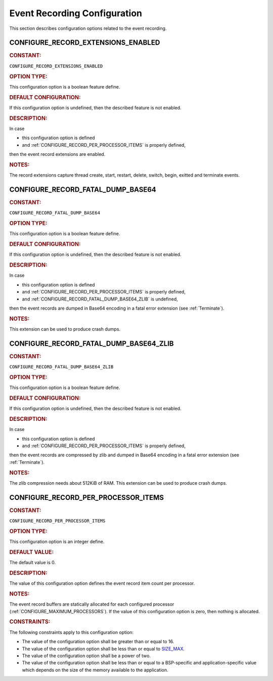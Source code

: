 .. SPDX-License-Identifier: CC-BY-SA-4.0

.. Copyright (C) 2019, 2021 embedded brains GmbH (http://www.embedded-brains.de)

.. This file is part of the RTEMS quality process and was automatically
.. generated.  If you find something that needs to be fixed or
.. worded better please post a report or patch to an RTEMS mailing list
.. or raise a bug report:
..
.. https://www.rtems.org/bugs.html
..
.. For information on updating and regenerating please refer to the How-To
.. section in the Software Requirements Engineering chapter of the
.. RTEMS Software Engineering manual.  The manual is provided as a part of
.. a release.  For development sources please refer to the online
.. documentation at:
..
.. https://docs.rtems.org

.. Generated from spec:/acfg/if/group-eventrecord

Event Recording Configuration
=============================

This section describes configuration options related to the event recording.

.. Generated from spec:/acfg/if/record-extensions-enabled

.. raw:: latex

    \clearpage

.. index:: CONFIGURE_RECORD_EXTENSIONS_ENABLED

.. _CONFIGURE_RECORD_EXTENSIONS_ENABLED:

CONFIGURE_RECORD_EXTENSIONS_ENABLED
-----------------------------------

.. rubric:: CONSTANT:

``CONFIGURE_RECORD_EXTENSIONS_ENABLED``

.. rubric:: OPTION TYPE:

This configuration option is a boolean feature define.

.. rubric:: DEFAULT CONFIGURATION:

If this configuration option is undefined, then the described feature is not
enabled.

.. rubric:: DESCRIPTION:

In case

* this configuration option is defined

* and :ref:`CONFIGURE_RECORD_PER_PROCESSOR_ITEMS` is properly defined,

then the event record extensions are enabled.

.. rubric:: NOTES:

The record extensions capture thread create, start, restart, delete, switch,
begin, exitted and terminate events.

.. Generated from spec:/acfg/if/record-fatal-dump-base64

.. raw:: latex

    \clearpage

.. index:: CONFIGURE_RECORD_FATAL_DUMP_BASE64

.. _CONFIGURE_RECORD_FATAL_DUMP_BASE64:

CONFIGURE_RECORD_FATAL_DUMP_BASE64
----------------------------------

.. rubric:: CONSTANT:

``CONFIGURE_RECORD_FATAL_DUMP_BASE64``

.. rubric:: OPTION TYPE:

This configuration option is a boolean feature define.

.. rubric:: DEFAULT CONFIGURATION:

If this configuration option is undefined, then the described feature is not
enabled.

.. rubric:: DESCRIPTION:

In case

* this configuration option is defined

* and :ref:`CONFIGURE_RECORD_PER_PROCESSOR_ITEMS` is properly defined,

* and :ref:`CONFIGURE_RECORD_FATAL_DUMP_BASE64_ZLIB` is undefined,

then the event records are dumped in Base64 encoding in a fatal error
extension (see :ref:`Terminate`).

.. rubric:: NOTES:

This extension can be used to produce crash dumps.

.. Generated from spec:/acfg/if/record-fatal-dump-base64-zlib

.. raw:: latex

    \clearpage

.. index:: CONFIGURE_RECORD_FATAL_DUMP_BASE64_ZLIB

.. _CONFIGURE_RECORD_FATAL_DUMP_BASE64_ZLIB:

CONFIGURE_RECORD_FATAL_DUMP_BASE64_ZLIB
---------------------------------------

.. rubric:: CONSTANT:

``CONFIGURE_RECORD_FATAL_DUMP_BASE64_ZLIB``

.. rubric:: OPTION TYPE:

This configuration option is a boolean feature define.

.. rubric:: DEFAULT CONFIGURATION:

If this configuration option is undefined, then the described feature is not
enabled.

.. rubric:: DESCRIPTION:

In case

* this configuration option is defined

* and :ref:`CONFIGURE_RECORD_PER_PROCESSOR_ITEMS` is properly defined,

then the event records are compressed by zlib and dumped in Base64 encoding
in a fatal error extension (see :ref:`Terminate`).

.. rubric:: NOTES:

The zlib compression needs about 512KiB of RAM.  This extension can be used
to produce crash dumps.

.. Generated from spec:/acfg/if/record-per-processor-items

.. raw:: latex

    \clearpage

.. index:: CONFIGURE_RECORD_PER_PROCESSOR_ITEMS

.. _CONFIGURE_RECORD_PER_PROCESSOR_ITEMS:

CONFIGURE_RECORD_PER_PROCESSOR_ITEMS
------------------------------------

.. rubric:: CONSTANT:

``CONFIGURE_RECORD_PER_PROCESSOR_ITEMS``

.. rubric:: OPTION TYPE:

This configuration option is an integer define.

.. rubric:: DEFAULT VALUE:

The default value is 0.

.. rubric:: DESCRIPTION:

The value of this configuration option defines the event record item count
per processor.

.. rubric:: NOTES:

The event record buffers are statically allocated for each configured
processor (:ref:`CONFIGURE_MAXIMUM_PROCESSORS`).  If the value of this
configuration option is zero, then nothing is allocated.

.. rubric:: CONSTRAINTS:

The following constraints apply to this configuration option:

* The value of the configuration option shall be greater than or equal to 16.

* The value of the configuration option shall be less than or equal to
  `SIZE_MAX <https://en.cppreference.com/w/c/types/limits>`_.

* The value of the configuration option shall be a power of two.

* The value of the configuration option shall be less than or equal to a
  BSP-specific and application-specific value which depends on the size of the
  memory available to the application.
